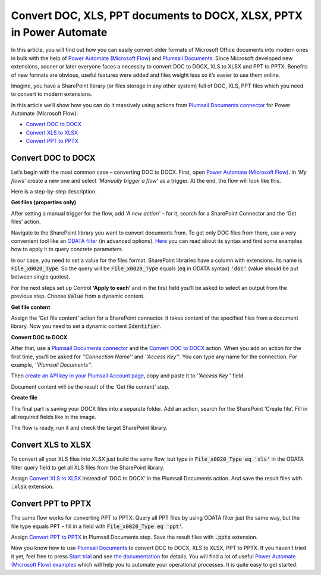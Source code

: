 .. title:: How to batch convert DOC to DOCX, XLS to XLSX, PPT to PPTX in Power Automate Flow, Azure Logic Apps, or Power Apps

.. meta::
   :description: Bulk convert DOC to DOCX, XLS to XLSX, PPT to PPTX in SharePoint library or other storage using Microsoft Power Automate

Convert DOC, XLS, PPT documents to DOCX, XLSX, PPTX in Power Automate
=====================================================================

In this article, you will find out how you can easily convert older formats of Microsoft Office documents into modern ones in bulk with the help of `Power Automate (Microsoft Flow)`_ and `Plumsail Documents`_.  Since Microsoft developed new extensions, sooner or later everyone faces a necessity to convert DOC to DOCX, XLS to XLSX and PPT to PPTX. Benefits of new formats are obvious, useful features were added and files weight less so it’s easier to use them online. 

Imagine, you have a SharePoint library (or files storage in any other system) full of DOC, XLS, PPT files which you need to convert to modern extensions.

|lib1_lib2|

In this article we’ll show how you can do it massively using actions from `Plumsail Documents connector`_ for Power Automate (Microsoft Flow):

- `Convert DOC to DOCX`_
- `Convert XLS to XLSX`_
- `Convert PPT to PPTX`_


Convert DOC to DOCX
-------------------

Let’s begin with the most common case – converting DOC to DOCX.
First, open `Power Automate (Microsoft Flow)`_.  In *'My flows'* create a new one and select *'Manually trigger a flow'* as a trigger.
At the end, the flow will look like this. 

|wholeflow|

Here is a step-by-step description.

**Get files (properties only)**

After setting a manual trigger for the flow, add *'A new action'* – for it, search for a SharePoint Connector and the ‘Get files’ action. 

Navigate to the SharePoint library you want to convert documents from. To get only DOC files from there, use a very convenient tool like an `ODATA filter`_ (in advanced options). `Here`_ you can read about its syntax and find some examples how to apply it to query concrete parameters.

In our case, you need to set a value for the files format. SharePoint libraries have a column with extensions. Its name is :code:`File_x0020_Type`. So the query will be :code:`File_x0020_Type` equals (:code:`eq` in ODATA syntax) :code:`'doc'` (value should be put between single quotes).

|ODATA_filter|

For the next steps set up Control **‘Apply to each’** and in the first field you’ll be asked to select an output from the previous step. Choose :code:`Value` from a dynamic content.

**Get file content**

Assign the ‘Get file content’ action for a SharePoint connector. It takes content of the specified files from a document library. Now you need to set a dynamic content :code:`Identifier`.

|identifier|

**Convert DOC to DOCX**

After that, use a `Plumsail Documents connector`_ and the `Convert DOC to DOCX`_ action. When you add an action for the first time, you’ll be asked for *''Connection Name''* and *''Access Key''*. You can type any name for the connection. For example, *''Plumsail Documents''*. 

Then `create an API key in your Plumsail Account page`_, copy and paste it to *''Access Key''* field.

Document content will be the result of the ‘Get file content’ step. 

|convert_doc_to_docx|

**Create file**

The final part is saving your DOCX files into a separate folder. Add an action, search for the SharePoint ‘Create file’. Fill in all required fields like in the image. 

|saving_docx|

The flow is ready, run it and check the target SharePoint library. 


Convert XLS to XLSX
-------------------

To convert all your XLS files into XLSX just build the same flow, but type in :code:`File_x0020_Type eq 'xls'` in the ODATA filter query field to get all XLS files from the SharePoint library.

|query_xls|

Assign `Convert XLS to XLSX`_ instead of ‘DOC to DOCX’ in the Plumsail Documents action. And save the result files with :code:`.xlsx` extension. 

|saving_xls|


Convert PPT to PPTX
-------------------

The same flow works for converting PPT to PPTX. Query all PPT files by using ODATA filter just the same way, but the file type equals PPT – fill in a field with :code:`File_x0020_Type eq 'ppt'`.

|query_ppt|

Assign  `Convert PPT to PPTX`_ in Plumsail Documents step. Save the result files with :code:`.pptx` extension.

|saving_ppt|


Now you know how to use `Plumsail Documents`_ to convert DOC to DOCX, XLS to XLSX, PPT to PPTX. If you haven’t tried it yet, feel free to press `Start trial`_ and see `the documentation`_ for details. You will find a lot of useful `Power Automate (Microsoft Flow) examples`_ which will help you to automate your operational processes. It is quite easy to get started. 



.. |lib1_lib2| image:: /_static/img/flow/how-tos/lib1_lib2.png
.. |wholeflow| image:: /_static/img/flow/how-tos/wholeflow.png
.. |ODATA_filter| image:: /_static/img/flow/how-tos/odata_filter.png
.. |identifier| image:: /_static/img/flow/how-tos/identifier.png
.. |convert_doc_to_docx| image:: /_static/img/flow/how-tos/convert_doc_to_docx.png
.. |saving_docx| image:: /_static/img/flow/how-tos/saving_docx.png
.. |query_xls| image:: /_static/img/flow/how-tos/query_xls.png
.. |saving_xls| image:: /_static/img/flow/how-tos/convert_xls_to_xlsx.png
.. |query_ppt| image:: /_static/img/flow/how-tos/query_ppt.png
.. |saving_ppt| image:: /_static/img/flow/how-tos/saving_pptx.png






.. _Power Automate (Microsoft Flow): https://flow.microsoft.com/en-us/
.. _Plumsail Documents: https://plumsail.com/documents/
.. _Plumsail Documents connector: https://plumsail.com/documents/
.. _Convert DOC to DOCX: https://plumsail.com/docs/documents/v1.x/flow/actions/document-processing.html#convert-doc-to-docx
.. _Convert XLS to XLSX: https://plumsail.com/docs/documents/v1.x/flow/actions/document-processing.html#convert-xls-to-xlsx
.. _Convert PPT to PPTX: https://plumsail.com/docs/documents/v1.x/flow/actions/document-processing.html#convert-ppt-to-pptx
.. _ODATA filter: https://flow.microsoft.com/en-us/blog/advanced-flow-of-the-week-filtering-with-odata/
.. _here: https://flow.microsoft.com/en-us/blog/advanced-flow-of-the-week-filtering-with-odata/
.. _Convert DOC to DOCX: https://plumsail.com/docs/documents/v1.x/flow/actions/document-processing.html#convert-doc-to-docx
.. _Plumsail Documents connector: https://plumsail.com/documents/
.. _create an API key in your Plumsail Account page: https://plumsail.com/docs/documents/v1.x/getting-started/sign-up.html
.. _Convert XLS to XLSX: https://plumsail.com/docs/documents/v1.x/flow/actions/document-processing.html#convert-xls-to-xlsx
.. _Convert PPT to PPTX: https://plumsail.com/docs/documents/v1.x/flow/actions/document-processing.html#convert-ppt-to-pptx
.. _Power Automate (Microsoft Flow) examples: https://plumsail.com/docs/documents/v1.x/index.html
.. _Start trial: https://plumsail.com/documents/
.. _the documentation: https://plumsail.com/docs/documents/v1.x/index.html?_ga=2.255047816.1471117182.1560166578-1778584084.1559557652



